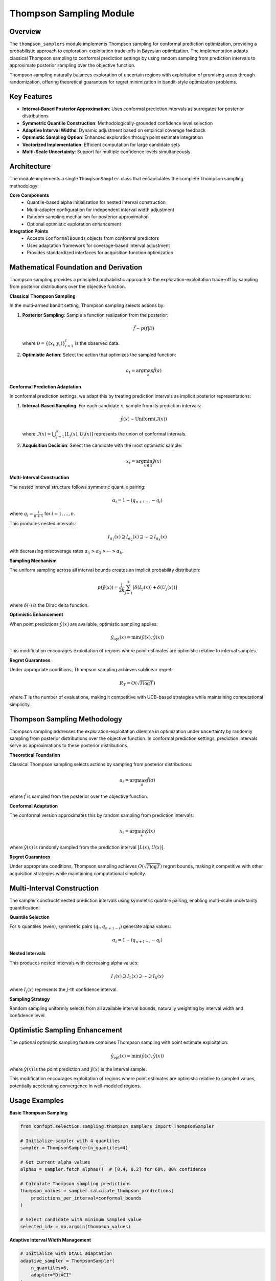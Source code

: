 Thompson Sampling Module
========================

Overview
--------

The ``thompson_samplers`` module implements Thompson sampling for conformal prediction optimization, providing a probabilistic approach to exploration-exploitation trade-offs in Bayesian optimization. The implementation adapts classical Thompson sampling to conformal prediction settings by using random sampling from prediction intervals to approximate posterior sampling over the objective function.

Thompson sampling naturally balances exploration of uncertain regions with exploitation of promising areas through randomization, offering theoretical guarantees for regret minimization in bandit-style optimization problems.

Key Features
------------

* **Interval-Based Posterior Approximation**: Uses conformal prediction intervals as surrogates for posterior distributions
* **Symmetric Quantile Construction**: Methodologically-grounded confidence level selection
* **Adaptive Interval Widths**: Dynamic adjustment based on empirical coverage feedback
* **Optimistic Sampling Option**: Enhanced exploration through point estimate integration
* **Vectorized Implementation**: Efficient computation for large candidate sets
* **Multi-Scale Uncertainty**: Support for multiple confidence levels simultaneously

Architecture
------------

The module implements a single ``ThompsonSampler`` class that encapsulates the complete Thompson sampling methodology:

**Core Components**
  - Quantile-based alpha initialization for nested interval construction
  - Multi-adapter configuration for independent interval width adjustment
  - Random sampling mechanism for posterior approximation
  - Optional optimistic exploration enhancement

**Integration Points**
  - Accepts ``ConformalBounds`` objects from conformal predictors
  - Uses adaptation framework for coverage-based interval adjustment
  - Provides standardized interfaces for acquisition function optimization

Mathematical Foundation and Derivation
-------------------------------------

Thompson sampling provides a principled probabilistic approach to the exploration-exploitation trade-off by sampling from posterior distributions over the objective function.

**Classical Thompson Sampling**

In the multi-armed bandit setting, Thompson sampling selects actions by:

1. **Posterior Sampling**: Sample a function realization from the posterior:

   .. math::
      \tilde{f} \sim p(f | \mathcal{D})

   where :math:`\mathcal{D} = \{(x_i, y_i)\}_{i=1}^t` is the observed data.

2. **Optimistic Action**: Select the action that optimizes the sampled function:

   .. math::
      a_t = \arg\max_a \tilde{f}(a)

**Conformal Prediction Adaptation**

In conformal prediction settings, we adapt this by treating prediction intervals as implicit posterior representations:

1. **Interval-Based Sampling**: For each candidate :math:`x`, sample from its prediction intervals:

   .. math::
      \tilde{y}(x) \sim \text{Uniform}(\mathcal{I}(x))

   where :math:`\mathcal{I}(x) = \bigcup_{j=1}^k [L_j(x), U_j(x)]` represents the union of conformal intervals.

2. **Acquisition Decision**: Select the candidate with the most optimistic sample:

   .. math::
      x_t = \arg\min_{x \in \mathcal{X}} \tilde{y}(x)

**Multi-Interval Construction**

The nested interval structure follows symmetric quantile pairing:

.. math::
   \alpha_i = 1 - (q_{n+1-i} - q_i)

where :math:`q_i = \frac{i}{n+1}` for :math:`i = 1, \ldots, n`.

This produces nested intervals:

.. math::
   I_{\alpha_1}(x) \supseteq I_{\alpha_2}(x) \supseteq \cdots \supseteq I_{\alpha_k}(x)

with decreasing miscoverage rates :math:`\alpha_1 > \alpha_2 > \cdots > \alpha_k`.

**Sampling Mechanism**

The uniform sampling across all interval bounds creates an implicit probability distribution:

.. math::
   p(\tilde{y}(x)) = \frac{1}{2k} \sum_{j=1}^k [\delta(L_j(x)) + \delta(U_j(x))]

where :math:`\delta(\cdot)` is the Dirac delta function.

**Optimistic Enhancement**

When point predictions :math:`\hat{y}(x)` are available, optimistic sampling applies:

.. math::
   \tilde{y}_{\text{opt}}(x) = \min(\tilde{y}(x), \hat{y}(x))

This modification encourages exploitation of regions where point estimates are optimistic relative to interval samples.

**Regret Guarantees**

Under appropriate conditions, Thompson sampling achieves sublinear regret:

.. math::
   R_T = O(\sqrt{T \log T})

where :math:`T` is the number of evaluations, making it competitive with UCB-based strategies while maintaining computational simplicity.

Thompson Sampling Methodology
-----------------------------

Thompson sampling addresses the exploration-exploitation dilemma in optimization under uncertainty by randomly sampling from posterior distributions over the objective function. In conformal prediction settings, prediction intervals serve as approximations to these posterior distributions.

**Theoretical Foundation**

Classical Thompson sampling selects actions by sampling from posterior distributions:

.. math::
   a_t = \arg\max_{a} \tilde{f}(a)

where :math:`\tilde{f}` is sampled from the posterior over the objective function.

**Conformal Adaptation**

The conformal version approximates this by random sampling from prediction intervals:

.. math::
   x_t = \arg\min_{x} \tilde{y}(x)

where :math:`\tilde{y}(x)` is randomly sampled from the prediction interval :math:`[L(x), U(x)]`.

**Regret Guarantees**

Under appropriate conditions, Thompson sampling achieves :math:`O(\sqrt{T \log T})` regret bounds, making it competitive with other acquisition strategies while maintaining computational simplicity.

Multi-Interval Construction
---------------------------

The sampler constructs nested prediction intervals using symmetric quantile pairing, enabling multi-scale uncertainty quantification:

**Quantile Selection**

For :math:`n` quantiles (even), symmetric pairs :math:`(q_i, q_{n+1-i})` generate alpha values:

.. math::
   \alpha_i = 1 - (q_{n+1-i} - q_i)

**Nested Intervals**

This produces nested intervals with decreasing alpha values:

.. math::
   I_1(x) \supseteq I_2(x) \supseteq \cdots \supseteq I_k(x)

where :math:`I_j(x)` represents the :math:`j`-th confidence interval.

**Sampling Strategy**

Random sampling uniformly selects from all available interval bounds, naturally weighting by interval width and confidence level.

Optimistic Sampling Enhancement
-------------------------------

The optional optimistic sampling feature combines Thompson sampling with point estimate exploitation:

.. math::
   \tilde{y}_{\text{opt}}(x) = \min(\tilde{y}(x), \hat{y}(x))

where :math:`\hat{y}(x)` is the point prediction and :math:`\tilde{y}(x)` is the interval sample.

This modification encourages exploitation of regions where point estimates are optimistic relative to sampled values, potentially accelerating convergence in well-modeled regions.

Usage Examples
--------------

**Basic Thompson Sampling**

.. code-block:: python

   from confopt.selection.sampling.thompson_samplers import ThompsonSampler

   # Initialize sampler with 4 quantiles
   sampler = ThompsonSampler(n_quantiles=4)

   # Get current alpha values
   alphas = sampler.fetch_alphas()  # [0.4, 0.2] for 60%, 80% confidence

   # Calculate Thompson sampling predictions
   thompson_values = sampler.calculate_thompson_predictions(
       predictions_per_interval=conformal_bounds
   )

   # Select candidate with minimum sampled value
   selected_idx = np.argmin(thompson_values)

**Adaptive Interval Width Management**

.. code-block:: python

   # Initialize with DtACI adaptation
   adaptive_sampler = ThompsonSampler(
       n_quantiles=6,
       adapter="DtACI"
   )

   # Update interval widths based on observed coverage
   observed_coverage = [0.65, 0.82, 0.91]  # For 60%, 80%, 90% intervals
   adaptive_sampler.update_interval_width(observed_coverage)

   # Updated alphas reflect coverage feedback
   updated_alphas = adaptive_sampler.fetch_alphas()

**Optimistic Exploration**

.. code-block:: python

   # Enable optimistic sampling for enhanced exploitation
   optimistic_sampler = ThompsonSampler(
       n_quantiles=4,
       enable_optimistic_sampling=True
   )

   # Provide point predictions for optimistic capping
   thompson_values = optimistic_sampler.calculate_thompson_predictions(
       predictions_per_interval=conformal_bounds,
       point_predictions=point_estimates
   )

**Integration with Optimization Loop**

.. code-block:: python

   import numpy as np
   from confopt.selection.sampling.thompson_samplers import ThompsonSampler

   def optimization_loop(conformal_predictor, candidate_space, n_iterations=50):
       sampler = ThompsonSampler(n_quantiles=4, adapter="DtACI")

       for iteration in range(n_iterations):
           # Get conformal predictions for all candidates
           predictions = conformal_predictor.predict_intervals(candidate_space)

           # Calculate Thompson sampling values
           acquisition_values = sampler.calculate_thompson_predictions(predictions)

           # Select candidate with minimum sampled value
           selected_idx = np.argmin(acquisition_values)
           selected_x = candidate_space[selected_idx]

           # Evaluate objective function
           observed_y = objective_function(selected_x)

           # Update model and adaptation (coverage tracking would go here)
           conformal_predictor.update(selected_x, observed_y)

Advanced Configuration
---------------------

**Multi-Scale Quantile Selection**

Different quantile counts provide different exploration characteristics:

.. code-block:: python

   # Conservative: Fewer intervals, more focused sampling
   conservative_sampler = ThompsonSampler(n_quantiles=4)

   # Aggressive: More intervals, finer uncertainty resolution
   aggressive_sampler = ThompsonSampler(n_quantiles=8)

   # Balanced: Moderate complexity with good performance
   balanced_sampler = ThompsonSampler(n_quantiles=6)

**Adaptation Strategy Selection**

.. code-block:: python

   # No adaptation: Fixed interval widths
   static_sampler = ThompsonSampler(adapter=None)

   # Conservative adaptation: Stable coverage maintenance
   conservative_sampler = ThompsonSampler(adapter="ACI")

   # Aggressive adaptation: Rapid width adjustment
   aggressive_sampler = ThompsonSampler(adapter="DtACI")

Performance Considerations
-------------------------

**Computational Complexity**
- Initialization: O(n_quantiles)
- Prediction: O(n_observations × n_quantiles)
- Adaptation: O(n_quantiles) per update
- Memory: O(n_observations × n_quantiles) for flattened bounds

**Scaling Guidelines**
- Quantile count affects both accuracy and computational cost
- Vectorized implementation enables efficient batch processing
- Flattened bounds representation optimizes memory access patterns

**Parameter Selection**
- 4-6 quantiles typically provide good exploration-exploitation balance
- More quantiles increase computational cost with diminishing returns
- Adaptation frequency should balance responsiveness with stability

**Performance Optimization**

.. code-block:: python

   # Efficient batch processing
   def batch_thompson_sampling(sampler, prediction_batches):
       results = []
       for batch in prediction_batches:
           thompson_values = sampler.calculate_thompson_predictions(batch)
           results.append(thompson_values)
       return np.concatenate(results)

Integration Points
-----------------

**Conformal Prediction Framework**
  Directly processes ``ConformalBounds`` objects from any conformal predictor implementing the standard interface.

**Adaptation Mechanisms**
  Integrates with ``DtACI`` and ``ACI`` adapters for dynamic interval width adjustment based on coverage feedback.

**Optimization Pipelines**
  Provides acquisition values compatible with standard optimization routines and multi-armed bandit frameworks.

**Ensemble Methods**
  Can be combined with other acquisition strategies for hybrid approaches or used in portfolio optimization settings.

Common Pitfalls
---------------

**Quantile Count Constraints**
  Always use even numbers of quantiles for symmetric pairing:

.. code-block:: python

   # Correct
   sampler = ThompsonSampler(n_quantiles=4)  # Works

   # Incorrect
   sampler = ThompsonSampler(n_quantiles=5)  # Raises ValueError

**Coverage Rate Ordering**
  Ensure coverage rates match alpha value ordering when updating:

.. code-block:: python

   # For alphas [0.4, 0.2] (60%, 80% confidence)
   coverage_rates = [0.62, 0.81]  # Must correspond to [60%, 80%]
   sampler.update_interval_width(coverage_rates)

**Point Prediction Compatibility**
  When using optimistic sampling, ensure point predictions have compatible shapes:

.. code-block:: python

   # Correct: Matching shapes
   n_candidates = len(predictions_per_interval[0].lower_bounds)
   point_preds = np.array([...])  # Shape: (n_candidates,)

   # Calculate with proper shapes
   values = sampler.calculate_thompson_predictions(
       predictions_per_interval=predictions,
       point_predictions=point_preds
   )

**Adaptation State Management**
  Don't reinitialize samplers during optimization to preserve adaptation state:

.. code-block:: python

   # Correct: Reuse sampler instance
   sampler = ThompsonSampler(adapter="DtACI")
   for iteration in optimization_loop:
       # Use same sampler instance
       values = sampler.calculate_thompson_predictions(predictions)
       sampler.update_interval_width(coverage_rates)

   # Incorrect: Loses adaptation history
   for iteration in optimization_loop:
       sampler = ThompsonSampler(adapter="DtACI")  # Wrong!

See Also
--------

* :doc:`sampling_utils` - Utility functions used by Thompson sampling
* :doc:`expected_improvement_samplers` - Alternative acquisition strategy
* :doc:`entropy_samplers` - Information-theoretic acquisition strategies
* :doc:`bound_samplers` - Confidence bound acquisition strategies
* :doc:`../adaptation/adaptation` - Interval width adaptation mechanisms
